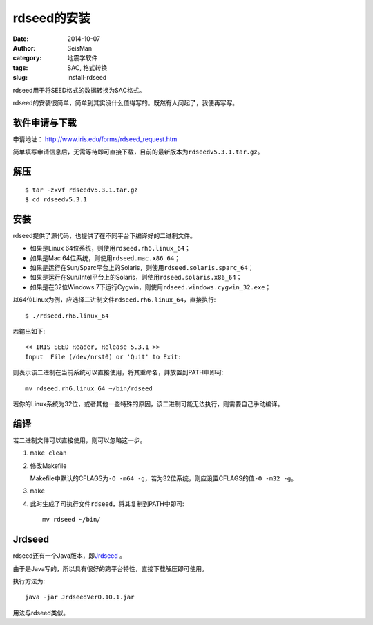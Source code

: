 rdseed的安装
############

:date: 2014-10-07
:author: SeisMan
:category: 地震学软件
:tags: SAC, 格式转换
:slug: install-rdseed

rdseed用于将SEED格式的数据转换为SAC格式。

rdseed的安装很简单，简单到其实没什么值得写的。既然有人问起了，我便再写写。

软件申请与下载
==============

申请地址： http://www.iris.edu/forms/rdseed_request.htm

简单填写申请信息后，无需等待即可直接下载，目前的最新版本为\ ``rdseedv5.3.1.tar.gz``\ 。

解压
====

::

    $ tar -zxvf rdseedv5.3.1.tar.gz
    $ cd rdseedv5.3.1

安装
====

rdseed提供了源代码，也提供了在不同平台下编译好的二进制文件。

- 如果是Linux 64位系统，则使用\ ``rdseed.rh6.linux_64``\ ；
- 如果是Mac 64位系统，则使用\ ``rdseed.mac.x86_64``\ ；
- 如果是运行在Sun/Sparc平台上的Solaris，则使用\ ``rdseed.solaris.sparc_64``\ ；
- 如果是运行在Sun/Intel平台上的Solaris，则使用\ ``rdseed.solaris.x86_64``\ ；
- 如果是在32位Windows 7下运行Cygwin，则使用\ ``rdseed.windows.cygwin_32.exe``\ ；

以64位Linux为例，应选择二进制文件\ ``rdseed.rh6.linux_64``\ ，直接执行::

    $ ./rdseed.rh6.linux_64

若输出如下::

    << IRIS SEED Reader, Release 5.3.1 >>
    Input  File (/dev/nrst0) or 'Quit' to Exit:

则表示该二进制在当前系统可以直接使用，将其重命名，并放置到PATH中即可::

    mv rdseed.rh6.linux_64 ~/bin/rdseed

若你的Linux系统为32位，或者其他一些特殊的原因，该二进制可能无法执行，则需要自己手动编译。

编译
====

若二进制文件可以直接使用，则可以忽略这一步。

#. ``make clean``
#. 修改Makefile

   Makefile中默认的CFLAGS为\ ``-O -m64 -g``\ ，若为32位系统，则应设置CFLAGS的值\ ``-O -m32 -g``\ 。

#. ``make``
#. 此时生成了可执行文件\ ``rdseed``\ ，将其复制到PATH中即可::

      mv rdseed ~/bin/

Jrdseed
=======

rdseed还有一个Java版本，即\ `Jrdseed <http://www.iris.edu/forms/jrdseed_request.htm>`_ 。

由于是Java写的，所以具有很好的跨平台特性，直接下载解压即可使用。

执行方法为::

    java -jar JrdseedVer0.10.1.jar

用法与rdseed类似。
